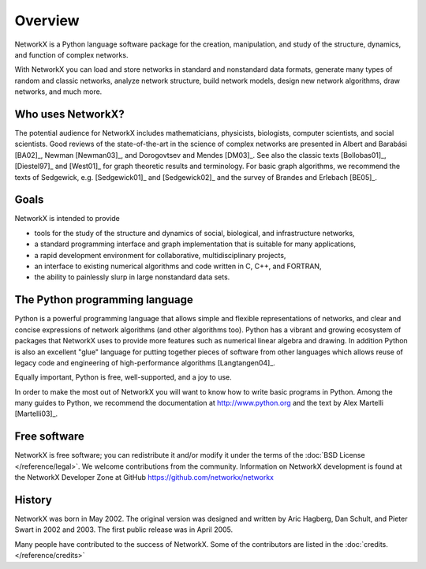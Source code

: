 ..  -*- coding: utf-8 -*-

Overview
========

NetworkX is a Python language software package for the creation, 
manipulation, and study of the structure, dynamics, and function of complex networks.  

With NetworkX you can load and store networks in standard and nonstandard data
formats, generate many types of random and classic networks, analyze network
structure,  build network models, design new network algorithms, draw networks,
and much more.


Who uses NetworkX?
------------------

The potential audience for NetworkX includes mathematicians,
physicists, biologists, computer scientists, and social scientists. Good 
reviews of the state-of-the-art in the science of
complex networks are presented in Albert and Barabási [BA02]_, Newman
[Newman03]_, and Dorogovtsev and Mendes [DM03]_. See also the classic
texts [Bollobas01]_, [Diestel97]_ and [West01]_ for graph theoretic
results and terminology. For basic graph algorithms, we recommend the
texts of Sedgewick, e.g. [Sedgewick01]_ and [Sedgewick02]_ and the
survey of Brandes and Erlebach [BE05]_.
  
Goals
-----
NetworkX is intended to provide

-  tools for the study of the structure and
   dynamics of social, biological, and infrastructure networks,

-  a standard programming interface and graph implementation that is suitable
   for many applications, 

-  a rapid development environment for collaborative, multidisciplinary
   projects,

-  an interface to existing numerical algorithms and code written in C, 
   C++, and FORTRAN, 

-  the ability to painlessly slurp in large nonstandard data sets. 


The Python programming language
-------------------------------

Python is a powerful programming language that allows simple and flexible
representations of networks, and  clear and concise expressions of network
algorithms (and other algorithms too).  Python has a vibrant and growing
ecosystem of packages that NetworkX uses to provide more features such as
numerical linear algebra and drawing.  In addition Python is also an excellent
"glue" language for putting together pieces of software from other languages
which allows reuse of legacy code and engineering of high-performance
algorithms [Langtangen04]_.

Equally important, Python is free, well-supported, and a joy to use. 

In order to make the most out of NetworkX you will want to know how to write
basic programs in Python.  Among the many guides to Python, we recommend the
documentation at http://www.python.org and the text by Alex Martelli
[Martelli03]_.

Free software
-------------

NetworkX is free software; you can redistribute it and/or
modify it under the terms of the :doc:`BSD License </reference/legal>`.
We welcome contributions from the community.  Information on
NetworkX development is found at the NetworkX Developer Zone at GitHub
https://github.com/networkx/networkx


History
-------

NetworkX was born in May 2002. The original version was designed and written by
Aric Hagberg, Dan Schult, and Pieter Swart in 2002 and 2003.  The first public
release was in April 2005.

Many people have contributed to the success of NetworkX. Some of the
contributors are listed in the :doc:`credits. </reference/credits>`
